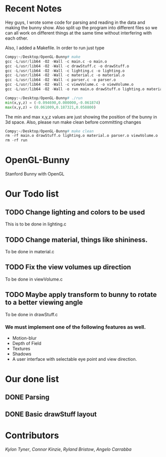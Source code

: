# OpenGL-Bunny
* Recent Notes
Hey guys, I wrote some code for parsing and reading in the data and making the
bunny show. Also split up the program into different files so we can all work on
different things at the same time without interfering with each other.

Also, I added a Makefile. In order to run just type

#+BEGIN_SRC python
Compy:~/Desktop/OpenGL-Bunny# make
gcc -L/usr/lib64 -O2 -Wall -c main.c -o main.o
gcc -L/usr/lib64 -O2 -Wall -c drawStuff.c -o drawStuff.o
gcc -L/usr/lib64 -O2 -Wall -c lighting.c -o lighting.o
gcc -L/usr/lib64 -O2 -Wall -c material.c -o material.o
gcc -L/usr/lib64 -O2 -Wall -c parser.c -o parser.o
gcc -L/usr/lib64 -O2 -Wall -c viewVolume.c -o viewVolume.o
gcc -L/usr/lib64 -O2 -Wall -o run main.o drawStuff.o lighting.o material.o parser.o viewVolume.o -lX11 -lGL -lGLU -lglut -lm -lXmu -lXi -lm

Compy:~/Desktop/OpenGL-Bunny# ./run
min(x,y,z) = (-0.094690,0.000000,-0.061874)
max(x,y,z) = (0.061009,0.187321,0.058800)
#+END_SRC

The min and max x,y,z values are just showing the position of the bunny in 3d space.
Also, please run make clean before committing changes

#+BEGIN_SRC python
Compy:~/Desktop/OpenGL-Bunny# make clean
rm -rf main.o drawStuff.o lighting.o material.o parser.o viewVolume.o
rm -rf run
#+END_SRC


* OpenGL-Bunny
Stanford Bunny with OpenGL

* Our Todo list
** TODO Change lighting and colors to be used
   This is to be done in lighting.c
** TODO Change material, things like shininess.
   To be done in material.c
** TODO Fix the view volumes up direction
   To be done in viewVolume.c
** TODO Maybe apply transform to bunny to rotate to a better viewing angle
   To be done in drawStuff.c

*** We must implement one of the following features as well.
- Motion-blur
- Depth of Field
- Textures
- Shadows
- A user interface with selectable eye point and view direction.

* Our done list
** DONE Parsing
   CLOSED: [2017-02-13 Mon 19:34]
** DONE Basic drawStuff layout
   CLOSED: [2017-02-13 Mon 19:35]

* Contributors
/Kylon Tyner/,
/Connor Kinzie/,
/Ryland Bristow/,
/Angelo Carrabba/
